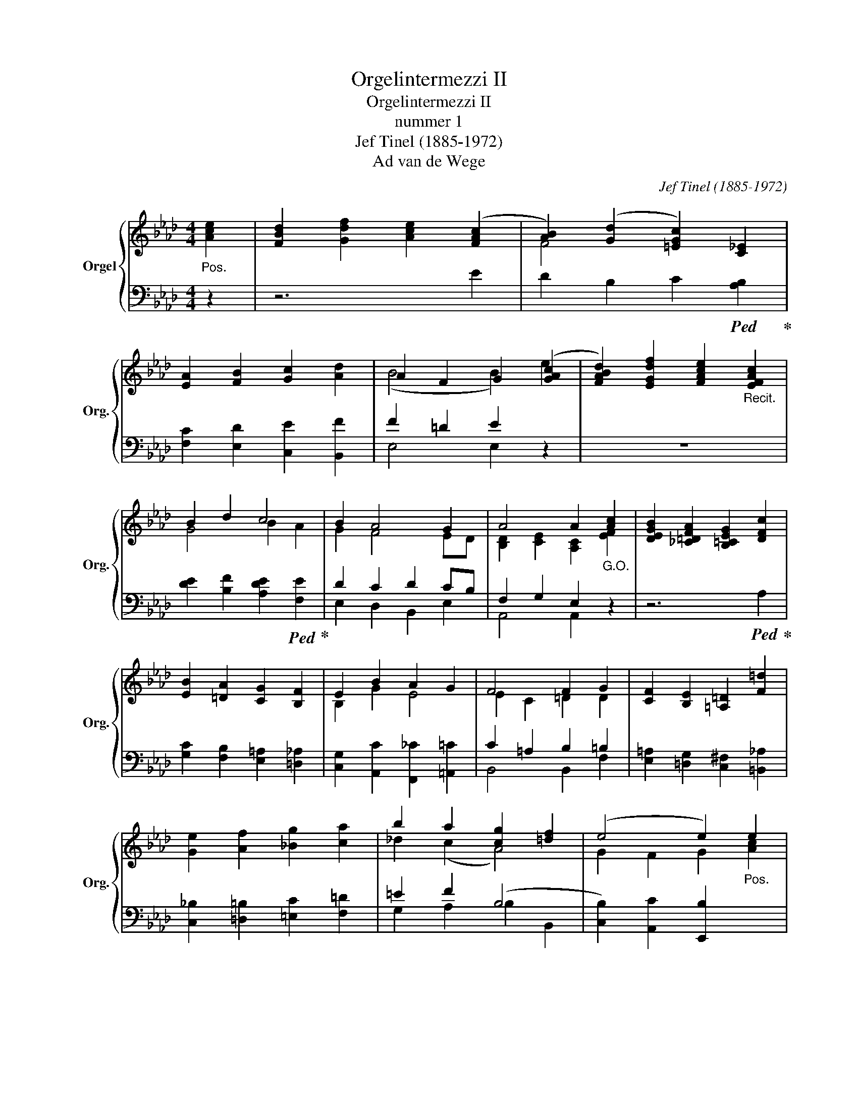 X:1
T:Orgelintermezzi II
T:Orgelintermezzi II
T:nummer 1
T:Jef Tinel (1885-1972)
T:Ad van de Wege
C:Jef Tinel (1885-1972)
Z:Ad van de Wege
%%score { ( 1 3 5 ) | ( 2 4 ) }
L:1/8
M:4/4
K:Ab
V:1 treble nm="Orgel" snm="Org."
V:3 treble 
V:5 treble 
V:2 bass 
V:4 bass 
V:1
"_Pos." [Ace]2 | [FBd]2 [Gdf]2 [Ace]2 ([FAc]2 | [AB]2) ([Gd]2 [=EGc]2) [C_E]2 | %3
 [EA]2 [FB]2 [Gc]2 [Ad]2 | A2 F2 G2 ([GAc]2 | [FABd]2) [EGdf]2 [FAce]2"_Recit." [EFAc]2 | %6
 B2 d2 c4 | B2 A4 G2 | A4 A2"_G.O." [Ac]2 | [DEGB]2 [_C=DFA]2 [B,=CEG]2 [DFc]2 | %10
 [EB]2 [=DA]2 [CG]2 [B,F]2 | E2 B2 A2 G2 | F4 F2 G2 | [CF]2 [B,E]2 [=A,=D]2 [F=d]2 | %14
 [Ge]2 [Af]2 [_Bg]2 [ca]2 | b2 a2 [cg]2 [=df]2 | (e4 e2)"_Pos." e2 | %17
 [FBd]2 [Gdf]2 [Ace]2 [_Gceb]2 | [FBda]2 [EAc_g]2 [=DABf]2 [CE=Ag]2 | %19
 [_C__E_Af]2 [B,D=Ge]2 [Fd]2 [GB]2 | [F=A]2 [GB]2 [Ac]2"_Recit." [_Ad]2 | [Fc]2 [GB]2 [GA]2 [FA]2 | %22
 [EG]2 [DF]2 [CE]2 [EA]2 | e2 d2 F2 B2 | (A8 | (A8) | (A8) |"^Rit. -----------------------" (A8) | %28
 (A4) A) z x2 |] %29
V:2
 z2 | z6 E2 | D2 B,2 C2!ped! [A,B,]2!ped-up! | [F,C]2 [E,D]2 [C,E]2 [B,,F]2 | F2 =D2 E2 z2 | z8 | %6
 [DE]2 [B,F]2 [A,DE]2!ped! [F,E]2!ped-up! | D2 C2 D2 CB, | F,2 G,2 E,2 z2 | z6!ped! A,2!ped-up! | %10
 [G,C]2 [F,B,]2 [E,=A,]2 [=D,_A,]2 | [C,G,]2 [A,,C]2 [F,,_C]2 [=A,,=C]2 | C2 =A,2 B,2 =B,2 | %13
 [E,=A,]2 [=D,G,]2 [C,^F,]2 [=B,,_A,]2 | [C,_B,]2 [=D,=B,]2 [=E,C]2 [F,=D]2 | =E2 F2 (B,4 | %16
 [C,B,]2) [A,,C]2 [E,,B,]2 x2 | z8 | z8 | z4 [G,B,]2 [=E,D]2 | C2 D2 E2 F2 | %21
 D4 C2!ped! B,2!ped-up! | [F,A,]2 [G,B,]2 [A,B,]2 [F,C]2 | A,4 B,2 A,G, | A,2 _F,2 _G,2 B,2 | %25
 __B,2 A,2 =G,2 _G,2 | F,4 _F,4 | E,2 =D,2 E,2 _F,2 | ([A,,E,]4"_tijdsduur 1'40''" [A,,E,]) z x2 |] %29
V:3
 x2 | x8 | F4 x4 | x8 | (B4 B2) e2 | x8 | G4 B2 A2 | G2 F4 ED | [B,D]2 [CE]2 [A,C]2 [EF]2 | x8 | %10
 x8 | B,2 G2 E4 | E2 C2 =D2 D2 | x8 | x8 | _d2 (c2 A4) | G2 F2 G2 [Ac]2 | x8 | x8 | x8 | x8 | x8 | %22
 x8 | G2 F2 D4 | C2 [B,D]2 [CE]2 [E_G]2 | [E_G]2 [DF]4 [CE]2 | [CE]2 [B,D]4 [A,C]2 | %27
 C2 =B,2 C2 D2 | ([A,C]4 [A,C]) z x2 |] %29
V:4
 x2 | x8 | x8 | x8 | E,4 E,2 x2 | x8 | x8 | E,2 D,2 B,,2 E,2 | A,,4 A,,2 x2 | x8 | x8 | x8 | %12
 B,,4 B,,2 F,2 | x8 | x8 | G,2 A,2 B,2 B,,2 | x8 | x8 | x8 | x8 | (F,4 F,2 B,2 | %21
 E,2 =E,2 F,2 D,2) | x8 | C,2 B,,2 E,2 E,,2 | F,,2 D,,2 (A,,4 | (A,,8) | (A,,8) | A,,8) | x8 |] %29
V:5
 x2 | x8 | x8 | x8 | x8 | x8 | x8 | x8 | x8 | x8 | x8 | x8 | x8 | x8 | x8 | x8 | x8 | x8 | x8 | %19
 x8 | x8 | x8 | x8 | x8 | x8 | x8 | x8 | A,6 _B,2 | x8 |] %29


